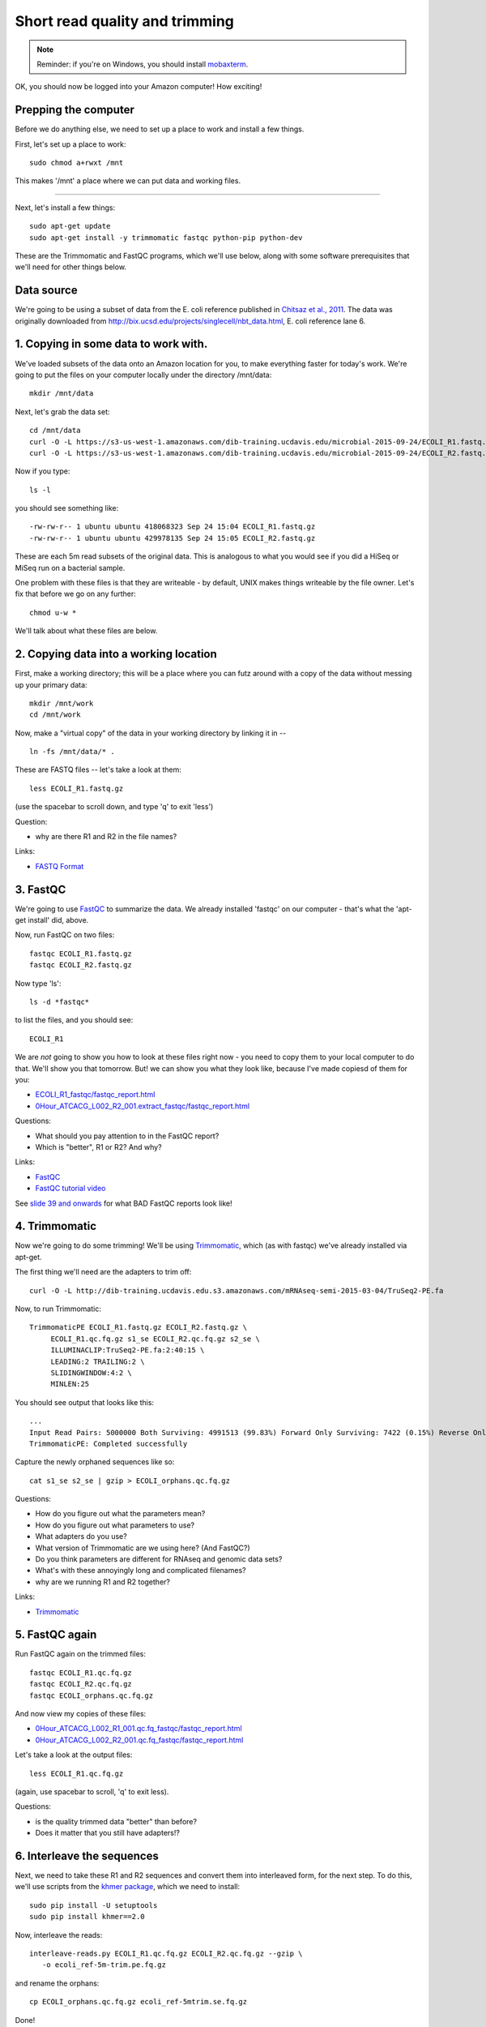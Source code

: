 Short read quality and trimming
===============================

.. note::

   Reminder: if you're on Windows, you should install `mobaxterm <http://mobaxterm.mobatek.net/download.html>`__.

OK, you should now be logged into your Amazon computer! How exciting!

Prepping the computer
---------------------

Before we do anything else, we need to set up a place to work and
install a few things.

First, let's set up a place to work::

   sudo chmod a+rwxt /mnt

This makes '/mnt' a place where we can put data and working files.

----

Next, let's install a few things::

   sudo apt-get update
   sudo apt-get install -y trimmomatic fastqc python-pip python-dev

These are the Trimmomatic and FastQC programs, which we'll use below,
along with some software prerequisites that we'll need for other things
below.

Data source
-----------

We're going to be using a subset of data from the E. coli reference
published in `Chitsaz et al., 2011
<http://www.ncbi.nlm.nih.gov/pubmed/21926975>`__.  The data was
originally downloaded from
http://bix.ucsd.edu/projects/singlecell/nbt_data.html, E. coli
reference lane 6.

1. Copying in some data to work with.
-------------------------------------

We've loaded subsets of the data onto an Amazon location for you, to
make everything faster for today's work.  We're going to put the
files on your computer locally under the directory /mnt/data::

   mkdir /mnt/data

Next, let's grab the data set::

   cd /mnt/data
   curl -O -L https://s3-us-west-1.amazonaws.com/dib-training.ucdavis.edu/microbial-2015-09-24/ECOLI_R1.fastq.gz
   curl -O -L https://s3-us-west-1.amazonaws.com/dib-training.ucdavis.edu/microbial-2015-09-24/ECOLI_R2.fastq.gz

Now if you type::

   ls -l

you should see something like::

  -rw-rw-r-- 1 ubuntu ubuntu 418068323 Sep 24 15:04 ECOLI_R1.fastq.gz
  -rw-rw-r-- 1 ubuntu ubuntu 429978135 Sep 24 15:05 ECOLI_R2.fastq.gz

These are each 5m read subsets of the original data.  This is analogous
to what you would see if you did a HiSeq or MiSeq run on a bacterial
sample.

One problem with these files is that they are writeable - by default, UNIX
makes things writeable by the file owner.  Let's fix that before we go
on any further::

   chmod u-w *

We'll talk about what these files are below.

2. Copying data into a working location
---------------------------------------

First, make a working directory; this will be a place where you can futz
around with a copy of the data without messing up your primary data::

   mkdir /mnt/work
   cd /mnt/work

Now, make a "virtual copy" of the data in your working directory by
linking it in -- ::

   ln -fs /mnt/data/* .

These are FASTQ files -- let's take a look at them::

   less ECOLI_R1.fastq.gz

(use the spacebar to scroll down, and type 'q' to exit 'less')

Question:

* why are there R1 and R2 in the file names?

Links:

* `FASTQ Format <http://en.wikipedia.org/wiki/FASTQ_format>`__

3. FastQC
---------

We're going to use `FastQC
<http://www.bioinformatics.babraham.ac.uk/projects/fastqc/>`__ to
summarize the data. We already installed 'fastqc' on our computer -
that's what the 'apt-get install' did, above.

Now, run FastQC on two files::

   fastqc ECOLI_R1.fastq.gz
   fastqc ECOLI_R2.fastq.gz

Now type 'ls'::

   ls -d *fastqc*

to list the files, and you should see::

   ECOLI_R1

We are *not* going to show you how to look at these files right now -
you need to copy them to your local computer to do that.  We'll show
you that tomorrow.  But! we can show you what they look like, because
I've made copiesd of them for you:

* `ECOLI_R1_fastqc/fastqc_report.html <http://2015-sep-microbial.readthedocs.org/en/latest/_static/ECOLI_R1_fastqc/fastqc_report.html>`__
* `0Hour_ATCACG_L002_R2_001.extract_fastqc/fastqc_report.html <http://2015-may-nonmodel.readthedocs.org/en/latest/_static/0Hour_ATCACG_L002_R2_001.extract_fastqc/fastqc_report.html>`__

Questions:

* What should you pay attention to in the FastQC report?
* Which is "better", R1 or R2? And why?

Links:

* `FastQC <http://www.bioinformatics.babraham.ac.uk/projects/fastqc/>`__
* `FastQC tutorial video <http://www.youtube.com/watch?v=bz93ReOv87Y>`__

See `slide 39 and onwards <http://angus.readthedocs.org/en/2015/_static/2015-lecture2-sequencing.pptx.pdf>`__ for what BAD FastQC reports look like!

4. Trimmomatic
--------------

Now we're going to do some trimming!  We'll be using
`Trimmomatic <http://www.usadellab.org/cms/?page=trimmomatic>`__, which
(as with fastqc) we've already installed via apt-get.

The first thing we'll need are the adapters to trim off::

  curl -O -L http://dib-training.ucdavis.edu.s3.amazonaws.com/mRNAseq-semi-2015-03-04/TruSeq2-PE.fa

Now, to run Trimmomatic::

   TrimmomaticPE ECOLI_R1.fastq.gz ECOLI_R2.fastq.gz \
        ECOLI_R1.qc.fq.gz s1_se ECOLI_R2.qc.fq.gz s2_se \
        ILLUMINACLIP:TruSeq2-PE.fa:2:40:15 \
        LEADING:2 TRAILING:2 \                            
        SLIDINGWINDOW:4:2 \
        MINLEN:25

You should see output that looks like this::

   ...
   Input Read Pairs: 5000000 Both Surviving: 4991513 (99.83%) Forward Only Surviving: 7422 (0.15%) Reverse Only Surviving: 782 (0.02%) Dropped: 283 (0.01%)
   TrimmomaticPE: Completed successfully

Capture the newly orphaned sequences like so::

   cat s1_se s2_se | gzip > ECOLI_orphans.qc.fq.gz

Questions:

* How do you figure out what the parameters mean?
* How do you figure out what parameters to use?
* What adapters do you use?
* What version of Trimmomatic are we using here? (And FastQC?)
* Do you think parameters are different for RNAseq and genomic data sets?
* What's with these annoyingly long and complicated filenames?
* why are we running R1 and R2 together?

Links:

* `Trimmomatic <http://www.usadellab.org/cms/?page=trimmomatic>`__

5. FastQC again
---------------

Run FastQC again on the trimmed files::

   fastqc ECOLI_R1.qc.fq.gz
   fastqc ECOLI_R2.qc.fq.gz
   fastqc ECOLI_orphans.qc.fq.gz

And now view my copies of these files: 

* `0Hour_ATCACG_L002_R1_001.qc.fq_fastqc/fastqc_report.html <http://2015-may-nonmodel.readthedocs.org/en/latest/_static/0Hour_ATCACG_L002_R1_001.qc.fq_fastqc/fastqc_report.html>`__
* `0Hour_ATCACG_L002_R2_001.qc.fq_fastqc/fastqc_report.html <http://2015-may-nonmodel.readthedocs.org/en/latest/_static/0Hour_ATCACG_L002_R2_001.qc.fq_fastqc/fastqc_report.html>`__

Let's take a look at the output files::

   less ECOLI_R1.qc.fq.gz

(again, use spacebar to scroll, 'q' to exit less).

Questions:

* is the quality trimmed data "better" than before?
* Does it matter that you still have adapters!?

6. Interleave the sequences
---------------------------

Next, we need to take these R1 and R2 sequences and convert them into
interleaved form, for the next step.  To do this, we'll use scripts
from the `khmer package <http://khmer.readthedocs.org>`__, which we
need to install::

   sudo pip install -U setuptools
   sudo pip install khmer==2.0

Now, interleave the reads::

   interleave-reads.py ECOLI_R1.qc.fq.gz ECOLI_R2.qc.fq.gz --gzip \
      -o ecoli_ref-5m-trim.pe.fq.gz

and rename the orphans::

   cp ECOLI_orphans.qc.fq.gz ecoli_ref-5mtrim.se.fq.gz

Done!

Next: :doc:`assembling-ecoli`

